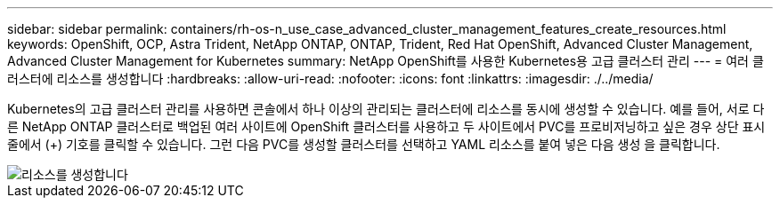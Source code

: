 ---
sidebar: sidebar 
permalink: containers/rh-os-n_use_case_advanced_cluster_management_features_create_resources.html 
keywords: OpenShift, OCP, Astra Trident, NetApp ONTAP, ONTAP, Trident, Red Hat OpenShift, Advanced Cluster Management, Advanced Cluster Management for Kubernetes 
summary: NetApp OpenShift를 사용한 Kubernetes용 고급 클러스터 관리 
---
= 여러 클러스터에 리소스를 생성합니다
:hardbreaks:
:allow-uri-read: 
:nofooter: 
:icons: font
:linkattrs: 
:imagesdir: ./../media/


[role="lead"]
Kubernetes의 고급 클러스터 관리를 사용하면 콘솔에서 하나 이상의 관리되는 클러스터에 리소스를 동시에 생성할 수 있습니다. 예를 들어, 서로 다른 NetApp ONTAP 클러스터로 백업된 여러 사이트에 OpenShift 클러스터를 사용하고 두 사이트에서 PVC를 프로비저닝하고 싶은 경우 상단 표시줄에서 (+) 기호를 클릭할 수 있습니다. 그런 다음 PVC를 생성할 클러스터를 선택하고 YAML 리소스를 붙여 넣은 다음 생성 을 클릭합니다.

image::redhat_openshift_image86.jpg[리소스를 생성합니다]
